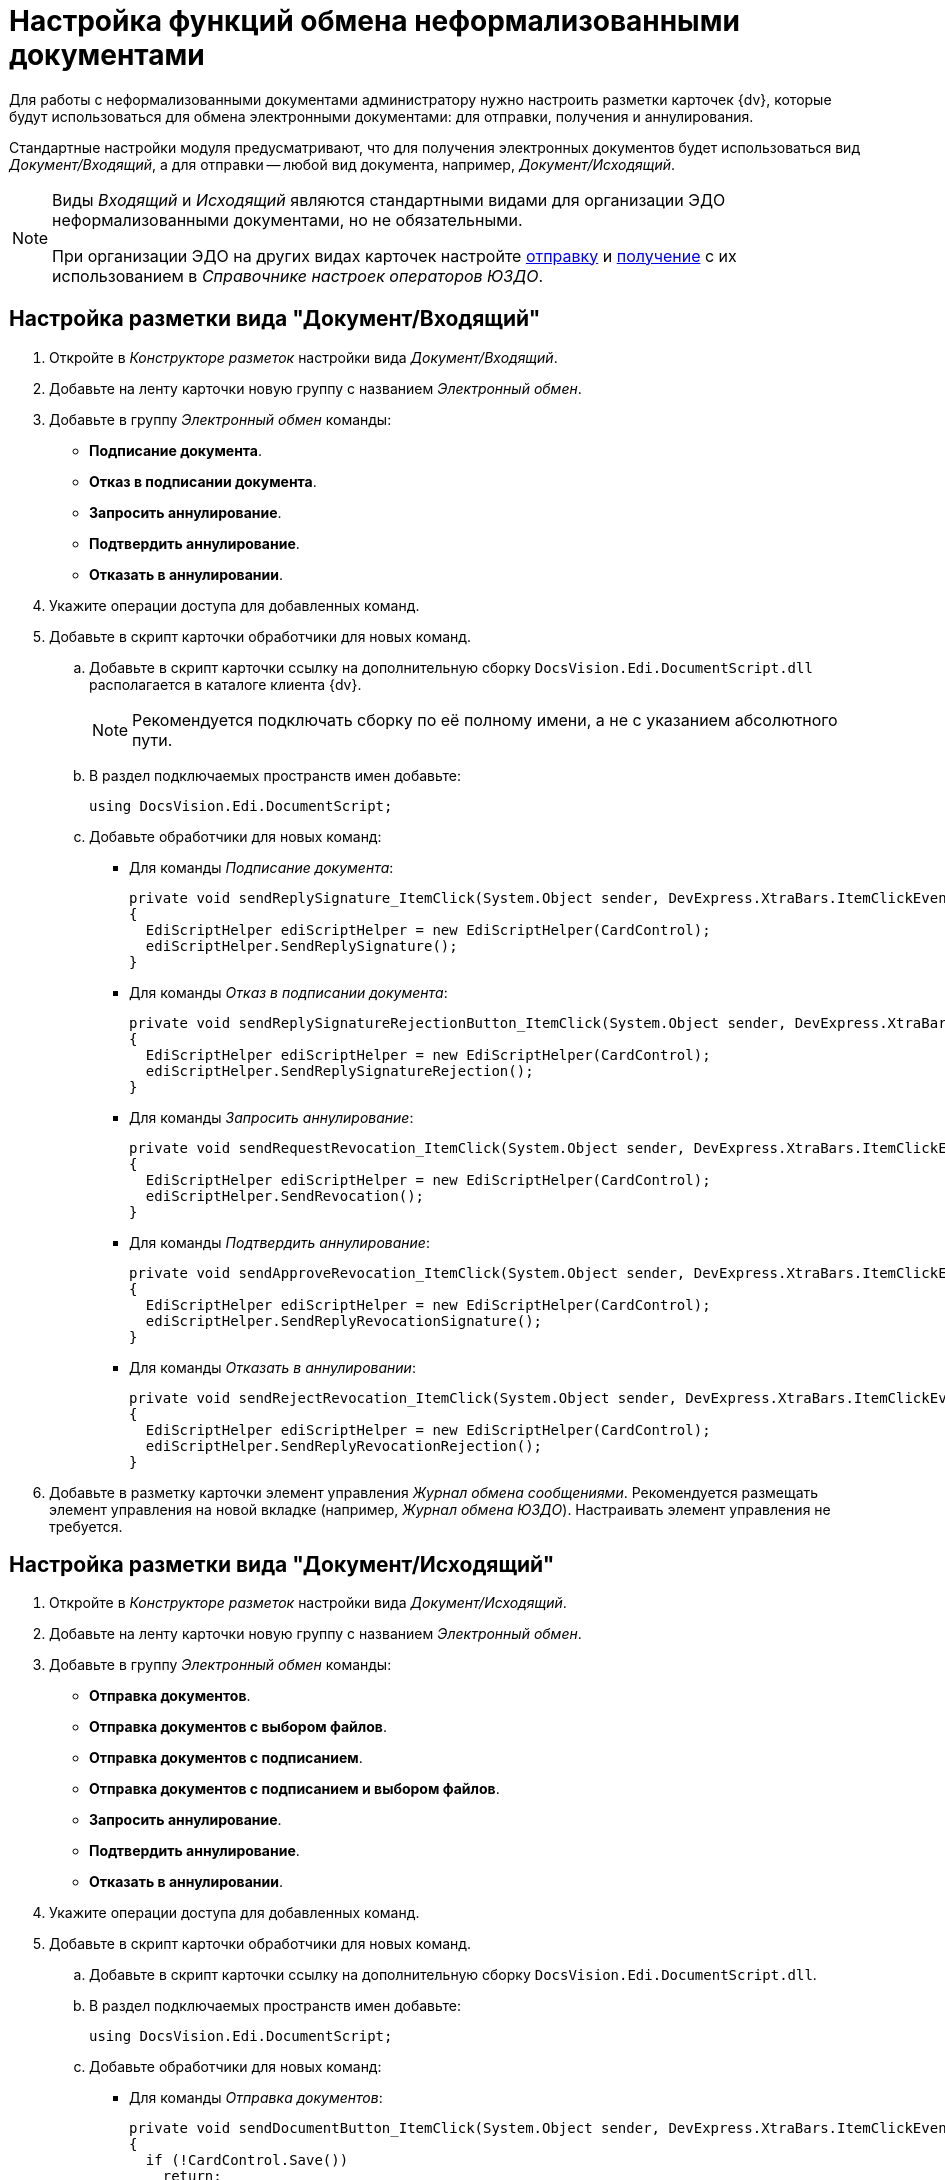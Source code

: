 = Настройка функций обмена неформализованными документами

Для работы с неформализованными документами администратору нужно настроить разметки карточек {dv}, которые будут использоваться для обмена электронными документами: для отправки, получения и аннулирования.

Стандартные настройки модуля предусматривают, что для получения электронных документов будет использоваться вид _Документ/Входящий_, а для отправки -- любой вид документа, например, _Документ/Исходящий_.

[NOTE]
====
Виды _Входящий_ и _Исходящий_ являются стандартными видами для организации ЭДО неформализованными документами, но не обязательными.

При организации ЭДО на других видах карточек настройте xref:sending-settings.adoc[отправку] и xref:receiving-settings.adoc[получение] с их использованием в _Справочнике настроек операторов ЮЗДО_.
====

[#incoming-layout]
== Настройка разметки вида "Документ/Входящий"

. Откройте в _Конструкторе разметок_ настройки вида _Документ/Входящий_.
. Добавьте на ленту карточки новую группу с названием _Электронный обмен_.
. Добавьте в группу _Электронный обмен_ команды:
+
* *Подписание документа*.
* *Отказ в подписании документа*.
* *Запросить аннулирование*.
* *Подтвердить аннулирование*.
* *Отказать в аннулировании*.
+
. Укажите операции доступа для добавленных команд.
. Добавьте в скрипт карточки обработчики для новых команд.
.. Добавьте в скрипт карточки ссылку на дополнительную сборку `DocsVision.Edi.DocumentScript.dll` располагается в каталоге клиента {dv}.
+
[NOTE]
====
Рекомендуется подключать сборку по её полному имени, а не с указанием абсолютного пути.
====
+
.. В раздел подключаемых пространств имен добавьте:
+
[source,csharp]
----
using DocsVision.Edi.DocumentScript;
----
+
.. Добавьте обработчики для новых команд:
+
* Для команды _Подписание документа_:
+
[source,csharp]
----
private void sendReplySignature_ItemClick(System.Object sender, DevExpress.XtraBars.ItemClickEventArgs e)
{
  EdiScriptHelper ediScriptHelper = new EdiScriptHelper(CardControl);           
  ediScriptHelper.SendReplySignature();
}
----
+
* Для команды _Отказ в подписании документа_:
+
[source,csharp]
----
private void sendReplySignatureRejectionButton_ItemClick(System.Object sender, DevExpress.XtraBars.ItemClickEventArgs e)
{
  EdiScriptHelper ediScriptHelper = new EdiScriptHelper(CardControl);
  ediScriptHelper.SendReplySignatureRejection();
}
----
+
* Для команды _Запросить аннулирование_:
+
[source,csharp]
----
private void sendRequestRevocation_ItemClick(System.Object sender, DevExpress.XtraBars.ItemClickEventArgs e)
{
  EdiScriptHelper ediScriptHelper = new EdiScriptHelper(CardControl);
  ediScriptHelper.SendRevocation();
}
----
+
* Для команды _Подтвердить аннулирование_:
+
[source,cshap]
----
private void sendApproveRevocation_ItemClick(System.Object sender, DevExpress.XtraBars.ItemClickEventArgs e)
{
  EdiScriptHelper ediScriptHelper = new EdiScriptHelper(CardControl);
  ediScriptHelper.SendReplyRevocationSignature();
}
----
+
* Для команды _Отказать в аннулировании_:
+
[source,csharp]
----
private void sendRejectRevocation_ItemClick(System.Object sender, DevExpress.XtraBars.ItemClickEventArgs e)
{
  EdiScriptHelper ediScriptHelper = new EdiScriptHelper(CardControl);
  ediScriptHelper.SendReplyRevocationRejection();
}
----
+
. Добавьте в разметку карточки элемент управления _Журнал обмена сообщениями_. Рекомендуется размещать элемент управления на новой вкладке (например, _Журнал обмена ЮЗДО_). Настраивать элемент управления не требуется.

[#outgoing-layout]
== Настройка разметки вида "Документ/Исходящий"

. Откройте в _Конструкторе разметок_ настройки вида _Документ/Исходящий_.
. Добавьте на ленту карточки новую группу с названием _Электронный обмен_.
. Добавьте в группу _Электронный обмен_ команды:
+
* *Отправка документов*.
* *Отправка документов с выбором файлов*.
* *Отправка документов с подписанием*.
* *Отправка документов с подписанием и выбором файлов*.
* *Запросить аннулирование*.
* *Подтвердить аннулирование*.
* *Отказать в аннулировании*.
+
. Укажите операции доступа для добавленных команд.
. Добавьте в скрипт карточки обработчики для новых команд.
.. Добавьте в скрипт карточки ссылку на дополнительную сборку `DocsVision.Edi.DocumentScript.dll`.
.. В раздел подключаемых пространств имен добавьте:
+
[source,csharp]
----
using DocsVision.Edi.DocumentScript;
----
+
.. Добавьте обработчики для новых команд:
+
* Для команды _Отправка документов_:
+
[source,csharp]
----
private void sendDocumentButton_ItemClick(System.Object sender, DevExpress.XtraBars.ItemClickEventArgs e)
{
  if (!CardControl.Save())
    return;

  EdiScriptHelper ediScriptHelper = new EdiScriptHelper(CardControl);
  ediScriptHelper.SendDocument();
}
----
+
* Для команды _Отправка документов с выбором файлов_:
+
[source,csharp]
----
private void sendDocumentFilesButton_ItemClick(System.Object sender, DevExpress.XtraBars.ItemClickEventArgs e)
{
  if (!CardControl.Save())
    return;
                  
  EdiScriptHelper ediScriptHelper = new EdiScriptHelper(CardControl);
  ediScriptHelper.SendDocumentFiles();
}
----
+
* Для команды _Отправка документов с подписанием_:
+
[source,csharp]
----
private void signAndSendDocumentButton_ItemClick(System.Object sender, DevExpress.XtraBars.ItemClickEventArgs e)
{
  if (!CardControl.Save())
    return;
                  
  EdiScriptHelper ediScriptHelper = new EdiScriptHelper(CardControl);
  ediScriptHelper.SignAndSendDocument();
}
----
+
* Для команды _Отправка документов с подписанием и выбором файлов_:
+
[source,csharp]
----
private void signAndSendDocumentFilesButton_ItemClick(System.Object sender, DevExpress.XtraBars.ItemClickEventArgs e)
{
  if (!CardControl.Save())
    return;
                  
  EdiScriptHelper ediScriptHelper = new EdiScriptHelper(CardControl);
  ediScriptHelper.SignAndSendDocumentFiles();
}
----
+
* Для команд _Запросить аннулирование_, _Подтвердить аннулирование_ и _Отказать в аннулировании_ скрипты аналогичны скриптам вида _Документ/Входящий_ (см. <<incoming-layout,выше>>).
+
. Добавьте в разметку карточки элемент управления _Журнал обмена сообщениями_. Рекомендуется размещать элемент управления на новой вкладке (например, _Журнал обмена ЮЗДО_). Настраивать элемент управления не требуется.

[#informalized-card]
== Отображение типа неформализованного документа в карточке

Если требуется, в разметку карточки можно добавить текстовое поле для отображения типа неформализованного документа. Тип неформализованного документа содержится в расширенном поле _Данные УПД/Тип документа_ карточки _Документ_.

[#additional-functions]
== Дополнительные функции документа

* Если модуль устанавливался ранее и версия модуля в БД была обновлена до последней, в конструкторе разметок в поле карточки документа _Данные УПД / Функция документа_ (`UniversalDocumentData / DocumentFunction`) можно добавить значения `СвРК = 3`, `СвЗК = 4`, это будет соответствовать новым значениям атрибута _Функция УПД_.
* Если модуль устанавливается впервые или после обновления была создана новая БД, дополнительных действий не требуется.

[#web-layouts]
== Настройки web-разметок

. Откройте в _Конструкторе разметок_ настройки желаемого вида документа.
. Добавьте для вида карточки новые кнопки команд.
+
****
Для карточек вида _Документ/Входящий_:

* *Подписание документа*.
* *Отказ в подписании документа*.
* *Запросить аннулирование*.
* *Подтвердить аннулирование*.
* *Отказать в аннулировании*.

Для настройки вида _Документ/Исходящий_ добавьте следующие команды:

* *Отправка документов*.
// * *Отправка документов с выбором файлов*.
* *Отправка документов с подписанием*.
// * *Отправка документов с подписанием и выбором файлов*.
* *Запросить аннулирование*.
* *Подтвердить аннулирование*.
* *Отказать в аннулировании*.
****
+
. Укажите операции доступа для добавленных команд.
. Добавьте для новых команд в события `*При щелчке*` обработчики команд:

[cols=",,",options="header"]
|===
|Обработчик
|Команда
|Описание команды

|`signIncoming`
|Подписать
|Используется в неформализованных входящих документах.

|`signAndSendOutgoing`
|Подписать и отправить
|При нажатии будет вызвана функция подписания документа с отправкой контрагенту.

Используется в неформализованных исходящих документах.

|`sendOutgoingWithExistingSign`
|Отправка документов с подписанием
|При нажатии будет вызвана функция отправки документа с существующей подписью.

|`revoke`
|Аннулировать
|При нажатии будет вызвана функция аннулирования формализованного документа.

Используется в любых неформализованных входящих документах.

|`approveRevocation`
|Подтвердить аннулирование
|Используется для подтверждения аннулирования. При этом потребуется формирование ответной подписи при помощи сертификата квалифицированной подписи.

Используется в любых неформализованных документах.

|`rejectRevocation`
|Отказать в аннулировании
|Для отказа в аннулировании. При этом потребуется указать причину отказа.

Используется в любых неформализованных документах.

|`rejectAndSendInvoice`
|Отказать
|При нажатии будет вызвана функция отказа в подписании с указанием причины отказа.

Используется в неформализованных входящих документах.
|===

[#grid-plugin]
== Настройки "Журнала обмена ЭДО"

При инсталляции модуля добавляется _Журнала обмена ЭДО_ для {wc}а. Журнал представлен плагином `EDIMessagesLog` для ЭУ `_Контрол табличных данных_`. Плагин преобразует элемент управления в _Журнал обмена ЮЗДО_ для {wc}.

Чтобы отобразить журнал в разметке документов, добавьте ЭУ xref:5.5.17@webclient:layouts:ctrl/table/dataGridControl.adoc["Контрол табличных данных"] в разметку неформализованного документа и в свойстве `*Название плагина*` укажите `EDIMessagesLog`.
